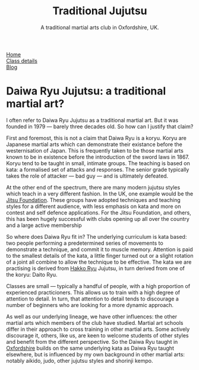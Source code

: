 # Originally written on Grand Cayman, as the sun goes down, 2004

#+TITLE: Traditional Jujutsu
#+SUBTITLE: A traditional martial arts club in Oxfordshire, UK.


#+BEGIN_EXPORT html
<div class="menu">
<a href='/'>Home</a><br>
<a href='/classdetails/'> Class details</a><br>
<a href='/blog/'>Blog</a>
</div>
#+END_EXPORT


* Daiwa Ryu Jujutsu: a traditional martial art?

I often refer to Daiwa Ryu Jujutsu as a traditional martial art.  But
it was founded in 1979 --- barely three decades old.  So how can I
justify that claim?

First and foremost, this is not a claim that Daiwa Ryu is a koryu.
Koryu are Japanese martial arts which can demonstrate their existance
before the westernisation of Japan. This is frequently taken to be
those martial arts known to be in existence before the introduction of
the sword laws in 1867. Koryu tend to be taught in small, intimate
groups.  The teaching is based on kata: a formalised set of attacks
and responses.  The senior grade typically takes the role of attacker
--- bad guy --- and is ultimately defeated.

At the other end of the spectrum, there are many modern jujutsu styles
which teach in a very different fashion.  In the UK, one example would
be the [[http://www.jitsufoundation.org][Jitsu Foundation]].  These groups have adopted techniques and
teaching styles for a different audience, with less emphasis on kata
and more on contest and self defence applications.  For the Jitsu
Foundation, and others, this has been hugely successful with clubs
opening up all over the country and a large active membership

So where does Daiwa Ryu fit in? The underlying curriculum is kata
based: two people performing a predetermined series of movements to
demonstrate a technique, and commit it to muscle memory. Attention is
paid to the smallest details of the kata, a little finger turned out
or a slight rotation of a joint all combine to allow the technique to
be effective.  The kata we are practising is derived from [[http://www.hakkoryu.com][Hakko Ryu]]
Jujutsu, in turn derived from one of the koryu: Daito Ryu.

Classes are small --- typically a handful of people, with a high
proportion of experienced practicioners.  This allows us to train with
a high degree of attention to detail.  In turn, that attention to
detail tends to discourage a number of beginners who are looking for a
more dynamic approach.

As well as our underlying lineage, we have other influences: the other
martial arts which members of the club have studied.  Martial art
schools differ in their approach to cross training in other martial
arts.  Some actively discourage it, others, like us, are keen to
welcome students of other styles and benefit from the different
perspective.  So the Daiwa Ryu taught in [[file:../classdetails/index.org][Oxfordshire]] builds on the
same underlying kata as Daiwa Ryu taught elsewhere, but is influenced
by my own background in other martial arts: notably aikido, judo,
other jujutsu styles and shorinji kempo.
